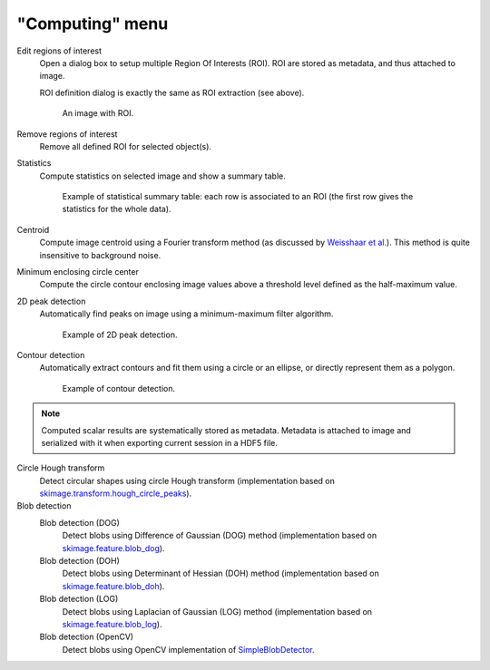 "Computing" menu
================

.. image:: /images/shots/i_computing.png

Edit regions of interest
    Open a dialog box to setup multiple Region Of Interests (ROI).
    ROI are stored as metadata, and thus attached to image.

    ROI definition dialog is exactly the same as ROI extraction (see above).

    .. figure:: /images/shots/i_roi_image.png

        An image with ROI.

Remove regions of interest
    Remove all defined ROI for selected object(s).

Statistics
    Compute statistics on selected image and show a summary table.

    .. figure:: /images/shots/i_stats.png

        Example of statistical summary table: each row is associated to an ROI
        (the first row gives the statistics for the whole data).

Centroid
    Compute image centroid using a Fourier transform method
    (as discussed by `Weisshaar et al. <http://www.mnd-umwelttechnik.fh-wiesbaden.de/pig/weisshaar_u5.pdf>`_).
    This method is quite insensitive to background noise.

Minimum enclosing circle center
    Compute the circle contour enclosing image values above
    a threshold level defined as the half-maximum value.

2D peak detection
    Automatically find peaks on image using a minimum-maximum filter algorithm.

    .. figure:: /images/shots/i_peak2d_test.png

        Example of 2D peak detection.

    .. seealso::
        See :ref:`ref-to-2d-peak-detection` for more details on algorithm and associated parameters.

Contour detection
    Automatically extract contours and fit them using a circle or an ellipse,
    or directly represent them as a polygon.

    .. figure:: /images/shots/i_contour_test.png

        Example of contour detection.

    .. seealso::
        See :ref:`ref-to-contour-detection` for more details on algorithm and associated parameters.

.. note:: Computed scalar results are systematically stored as metadata.
    Metadata is attached to image and serialized with it when exporting
    current session in a HDF5 file.

Circle Hough transform
    Detect circular shapes using circle Hough transform
    (implementation based on `skimage.transform.hough_circle_peaks <https://scikit-image.org/docs/stable/api/skimage.transform.html?highlight=hough#skimage.transform.hough_circle_peaks>`_).

Blob detection
    Blob detection (DOG)
        Detect blobs using Difference of Gaussian (DOG) method
        (implementation based on `skimage.feature.blob_dog <https://scikit-image.org/docs/stable/api/skimage.feature.html#blob-dog>`_).

    Blob detection (DOH)
        Detect blobs using Determinant of Hessian (DOH) method
        (implementation based on `skimage.feature.blob_doh <https://scikit-image.org/docs/stable/api/skimage.feature.html#blob-doh>`_).

    Blob detection (LOG)
        Detect blobs using Laplacian of Gaussian (LOG) method
        (implementation based on `skimage.feature.blob_log <https://scikit-image.org/docs/stable/api/skimage.feature.html#blob-log>`_).

    Blob detection (OpenCV)
        Detect blobs using OpenCV implementation of `SimpleBlobDetector <https://docs.opencv.org/3.4/d0/d7a/classcv_1_1SimpleBlobDetector.html>`_.

